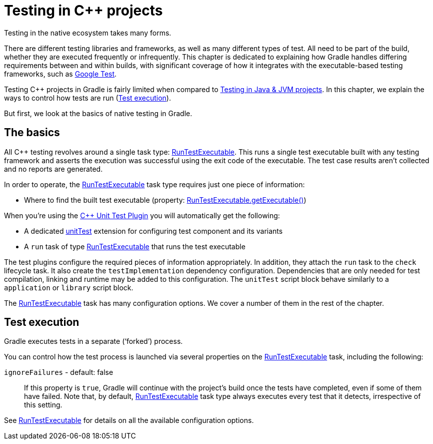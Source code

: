 

[[cpp_testing]]
= Testing in C++ projects

Testing in the native ecosystem takes many forms.

There are different testing libraries and frameworks, as well as many different types of test.
All need to be part of the build, whether they are executed frequently or infrequently.
This chapter is dedicated to explaining how Gradle handles differing requirements between and within builds, with significant coverage of how it integrates with the executable-based testing frameworks, such as https://github.com/google/googletest[Google Test].

Testing C++ projects in Gradle is fairly limited when compared to <<java_testing.adoc#java_testing,Testing in Java & JVM projects>>. In this chapter, we explain the ways to control how tests are run (<<#sec:cpp_test_execution,Test execution>>).

But first, we look at the basics of native testing in Gradle.

[[sec:cpp_testing_basics]]
== The basics

All C++ testing revolves around a single task type: link:{groovyDslPath}/org.gradle.nativeplatform.test.tasks.RunTestExecutable.html[RunTestExecutable].
This runs a single test executable built with any testing framework and asserts the execution was successful using the exit code of the executable.
The test case results aren’t collected and no reports are generated.

In order to operate, the link:{groovyDslPath}/org.gradle.nativeplatform.test.tasks.RunTestExecutable.html[RunTestExecutable] task type requires just one piece of information:

 * Where to find the built test executable (property: link:{groovyDslPath}/org.gradle.nativeplatform.test.tasks.RunTestExecutable.html#org.gradle.nativeplatform.test.tasks.RunTestExecutable:executable[RunTestExecutable.getExecutable()])

When you’re using the <<cpp_unit_test_plugin.adoc#,{cpp} Unit Test Plugin>> you will automatically get the following:

 * A dedicated link:{groovyDslPath}/org.gradle.nativeplatform.test.cpp.CppTestSuite.html[unitTest] extension for configuring test component and its variants
 * A `run` task of type link:{groovyDslPath}/org.gradle.nativeplatform.test.tasks.RunTestExecutable.html[RunTestExecutable] that runs the test executable

The test plugins configure the required pieces of information appropriately.
In addition, they attach the `run` task to the `check` lifecycle task.
It also create the `testImplementation` dependency configuration.
Dependencies that are only needed for test compilation, linking and runtime may be added to this configuration.
The `unitTest` script block behave similarly to a `application` or `library` script block.

The link:{groovyDslPath}/org.gradle.nativeplatform.test.tasks.RunTestExecutable.html[RunTestExecutable] task has many configuration options.
We cover a number of them in the rest of the chapter.

[[sec:cpp_test_execution]]
== Test execution

Gradle executes tests in a separate (‘forked’) process.

You can control how the test process is launched via several properties on the link:{groovyDslPath}/org.gradle.nativeplatform.test.tasks.RunTestExecutable.html[RunTestExecutable] task, including the following:

`ignoreFailures` - default: false::
If this property is `true`, Gradle will continue with the project’s build once the tests have completed, even if some of them have failed.
Note that, by default, link:{groovyDslPath}/org.gradle.nativeplatform.test.tasks.RunTestExecutable.html[RunTestExecutable] task type always executes every test that it detects, irrespective of this setting.

See link:{groovyDslPath}/org.gradle.nativeplatform.test.tasks.RunTestExecutable.html[RunTestExecutable] for details on all the available configuration options.

